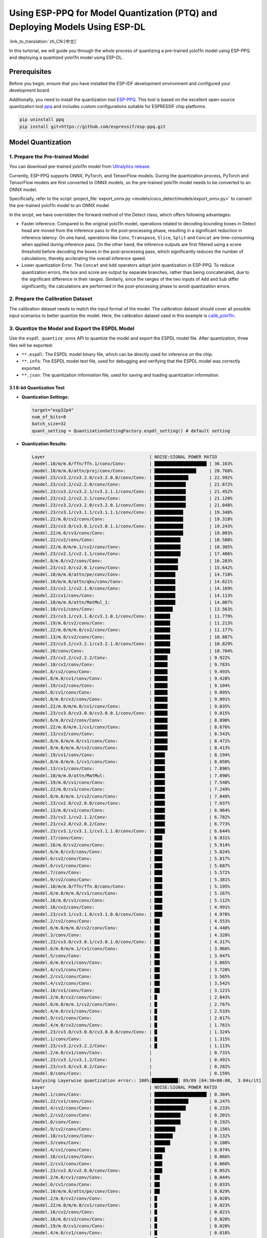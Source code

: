 Using ESP-PPQ for Model Quantization (PTQ) and Deploying Models Using ESP-DL
==============================================================================

:link_to_translation:`zh_CN:[中文]`

In this turtorial, we will guide you through the whole process of quantizing a pre-trained yolo11n model using ESP-PPQ and deploying a quantized yolo11n model using ESP-DL. 

Prerequisites
-------------

Before you begin, ensure that you have installed the ESP-IDF development environment and configured your development board.

Additionally, you need to install the quantization tool `ESP-PPQ <https://github.com/espressif/esp-ppq>`__. This tool is based on the excellent open-source quantization tool `ppq <https://github.com/OpenPPL/ppq>`__ and includes custom configurations suitable for ESPRESSIF chip platforms.

.. code:: bash

   pip uninstall ppq
   pip install git+https://github.com/espressif/esp-ppq.git


Model Quantization
------------------

1. Prepare the Pre-trained Model
~~~~~~~~~~~~~~~~~~~~~~~~~~~~~~~~

You can download pre-trained yolo11n model from `Ultralytics release <https://github.com/ultralytics/assets/releases/download/v8.3.0/yolo11n.pt>`__.

Currently, ESP-PPQ supports ONNX, PyTorch, and TensorFlow models. During the quantization process, PyTorch and TensorFlow models are first converted to ONNX models, so the pre-trained yolo11n model needs to be converted to an ONNX model.

Specificially, refer to the script :project_file:`export_onnx.py <models/coco_detect/models/export_onnx.py>` to convert the pre-trained yolo11n model to an ONNX model.

In the srcipt, we have overridden the forward method of the Detect class, which offers following advantages:

- Faster inference. Compared to the original yolo11n model, operations related to decoding bounding boxes in Detect head are moved from the inference pass to the post-processing phase, resulting in a significant reduction in inference latency. On one hand, operations like ``Conv``, ``Transpose``, ``Slice``, ``Split`` and ``Concat`` are time-consuming when applied during inference pass. On the other hand, the inference outputs are first filtered using a score threshold before decoding the boxes in the post-processing pass, which significantly reduces the number of calculations, thereby acclerating the overall inference speed.

- Lower quantization Error. The ``Concat`` and ``Add`` operators adopt joint quantization in ESP-PPQ. To reduce quantization errors, the box and score are output by separate branches, rather than being concatenated, due to the significant difference in their ranges. Similarly, since the ranges of the two inputs of ``Add`` and ``Sub`` differ significantly, the calculations are performed in the post-processing phase to avoid quantization errors.

2. Prepare the Calibration Dataset
~~~~~~~~~~~~~~~~~~~~~~~~~~~~~~~~~~

The calibration dataset needs to match the input format of the model. The calibration dataset should cover all possible input scenarios to better quantize the model. Here, the calibration dataset used in this example is `calib_yolo11n <https://dl.espressif.com/public/calib_yolo11n.zip>`__.

3. Quantize the Model and Export the ESPDL Model
~~~~~~~~~~~~~~~~~~~~~~~~~~~~~~~~~~~~~~~~~~~~~~~~

Use the ``espdl_quantize_onnx`` API to quantize the model and export the ESPDL model file. After quantization, three files will be exported:

- ``**.espdl``: The ESPDL model binary file, which can be directly used for inference on the chip.
- ``**.info``:  The ESPDL model text file, used for debugging and verifying that the ESPDL model was correctly exported.
- ``**.json``:  The quantization information file, used for saving and loading quantization information.

3.1 8-bit Quantization Test
^^^^^^^^^^^^^^^^^^^^^^^^^^^

-  **Quantization Settings:**

   .. code-block:: python

      target="esp32p4"
      num_of_bits=8
      batch_size=32
      quant_setting = QuantizationSettingFactory.espdl_setting() # default setting

-  **Quantization Results:**

   .. code-block::

      Layer                                        | NOISE:SIGNAL POWER RATIO 
      /model.10/m/m.0/ffn/ffn.1/conv/Conv:         | ████████████████████ | 36.163%
      /model.10/m/m.0/attn/proj/conv/Conv:         | ████████████████     | 28.768%
      /model.23/cv3.2/cv3.2.0/cv3.2.0.0/conv/Conv: | █████████████        | 22.992%
      /model.23/cv2.2/cv2.2.0/conv/Conv:           | ████████████         | 21.672%
      /model.23/cv3.2/cv3.2.1/cv3.2.1.1/conv/Conv: | ████████████         | 21.452%
      /model.23/cv2.2/cv2.2.1/conv/Conv:           | ████████████         | 21.120%
      /model.23/cv3.2/cv3.2.0/cv3.2.0.1/conv/Conv: | ████████████         | 21.048%
      /model.23/cv3.1/cv3.1.1/cv3.1.1.1/conv/Conv: | ███████████          | 19.348%
      /model.22/m.0/cv2/conv/Conv:                 | ███████████          | 19.318%
      /model.23/cv3.0/cv3.0.1/cv3.0.1.1/conv/Conv: | ███████████          | 19.243%
      /model.22/m.0/cv3/conv/Conv:                 | ███████████          | 19.083%
      /model.22/cv2/conv/Conv:                     | ██████████           | 18.588%
      /model.22/m.0/m/m.1/cv2/conv/Conv:           | ██████████           | 18.305%
      /model.23/cv2.1/cv2.1.1/conv/Conv:           | ██████████           | 17.486%
      /model.8/m.0/cv2/conv/Conv:                  | █████████            | 16.203%
      /model.23/cv2.0/cv2.0.1/conv/Conv:           | █████████            | 15.642%
      /model.10/m/m.0/attn/pe/conv/Conv:           | ████████             | 14.710%
      /model.10/m/m.0/attn/qkv/conv/Conv:          | ████████             | 14.621%
      /model.23/cv2.1/cv2.1.0/conv/Conv:           | ████████             | 14.169%
      /model.22/cv1/conv/Conv:                     | ████████             | 14.113%
      /model.10/m/m.0/attn/MatMul_1:               | ████████             | 14.007%
      /model.10/cv1/conv/Conv:                     | ███████              | 13.563%
      /model.23/cv3.1/cv3.1.0/cv3.1.0.1/conv/Conv: | ██████               | 11.779%
      /model.19/m.0/cv2/conv/Conv:                 | ██████               | 11.213%
      /model.22/m.0/m/m.0/cv2/conv/Conv:           | ██████               | 11.177%
      /model.13/m.0/cv2/conv/Conv:                 | ██████               | 10.887%
      /model.23/cv3.2/cv3.2.1/cv3.2.1.0/conv/Conv: | ██████               | 10.829%
      /model.20/conv/Conv:                         | ██████               | 10.704%
      /model.23/cv2.2/cv2.2.2/Conv:                | █████                | 9.922%
      /model.10/cv2/conv/Conv:                     | █████                | 9.783%
      /model.8/cv2/conv/Conv:                      | █████                | 9.493%
      /model.8/m.0/cv1/conv/Conv:                  | █████                | 9.428%
      /model.19/cv2/conv/Conv:                     | █████                | 9.104%
      /model.8/cv1/conv/Conv:                      | █████                | 9.095%
      /model.8/m.0/cv3/conv/Conv:                  | █████                | 9.091%
      /model.22/m.0/m/m.0/cv1/conv/Conv:           | █████                | 9.035%
      /model.23/cv3.0/cv3.0.0/cv3.0.0.1/conv/Conv: | █████                | 9.015%
      /model.6/m.0/cv2/conv/Conv:                  | █████                | 8.890%
      /model.22/m.0/m/m.1/cv1/conv/Conv:           | █████                | 8.676%
      /model.13/cv2/conv/Conv:                     | █████                | 8.543%
      /model.8/m.0/m/m.0/cv1/conv/Conv:            | █████                | 8.472%
      /model.8/m.0/m/m.0/cv2/conv/Conv:            | █████                | 8.413%
      /model.19/cv1/conv/Conv:                     | ████                 | 8.194%
      /model.8/m.0/m/m.1/cv1/conv/Conv:            | ████                 | 8.050%
      /model.13/cv1/conv/Conv:                     | ████                 | 7.896%
      /model.10/m/m.0/attn/MatMul:                 | ████                 | 7.890%
      /model.19/m.0/cv1/conv/Conv:                 | ████                 | 7.540%
      /model.22/m.0/cv1/conv/Conv:                 | ████                 | 7.249%
      /model.8/m.0/m/m.1/cv2/conv/Conv:            | ████                 | 7.049%
      /model.23/cv2.0/cv2.0.0/conv/Conv:           | ████                 | 7.037%
      /model.13/m.0/cv1/conv/Conv:                 | ████                 | 6.964%
      /model.23/cv2.1/cv2.1.2/Conv:                | ████                 | 6.782%
      /model.23/cv2.0/cv2.0.2/Conv:                | ████                 | 6.773%
      /model.23/cv3.1/cv3.1.1/cv3.1.1.0/conv/Conv: | ████                 | 6.644%
      /model.17/conv/Conv:                         | ███                  | 6.031%
      /model.16/m.0/cv2/conv/Conv:                 | ███                  | 5.914%
      /model.6/m.0/cv3/conv/Conv:                  | ███                  | 5.824%
      /model.6/cv2/conv/Conv:                      | ███                  | 5.817%
      /model.6/cv1/conv/Conv:                      | ███                  | 5.687%
      /model.7/conv/Conv:                          | ███                  | 5.572%
      /model.9/cv2/conv/Conv:                      | ███                  | 5.381%
      /model.10/m/m.0/ffn/ffn.0/conv/Conv:         | ███                  | 5.195%
      /model.6/m.0/m/m.0/cv1/conv/Conv:            | ███                  | 5.167%
      /model.16/m.0/cv1/conv/Conv:                 | ███                  | 5.112%
      /model.16/cv2/conv/Conv:                     | ███                  | 4.991%
      /model.23/cv3.1/cv3.1.0/cv3.1.0.0/conv/Conv: | ███                  | 4.978%
      /model.2/cv2/conv/Conv:                      | ██                   | 4.553%
      /model.6/m.0/m/m.0/cv2/conv/Conv:            | ██                   | 4.448%
      /model.3/conv/Conv:                          | ██                   | 4.320%
      /model.23/cv3.0/cv3.0.1/cv3.0.1.0/conv/Conv: | ██                   | 4.317%
      /model.6/m.0/m/m.1/cv1/conv/Conv:            | ██                   | 3.968%
      /model.5/conv/Conv:                          | ██                   | 3.947%
      /model.6/m.0/cv1/conv/Conv:                  | ██                   | 3.865%
      /model.4/cv1/conv/Conv:                      | ██                   | 3.720%
      /model.2/cv1/conv/Conv:                      | ██                   | 3.565%
      /model.4/cv2/conv/Conv:                      | ██                   | 3.542%
      /model.16/cv1/conv/Conv:                     | ██                   | 3.121%
      /model.2/m.0/cv2/conv/Conv:                  | █                    | 2.843%
      /model.6/m.0/m/m.1/cv2/conv/Conv:            | █                    | 2.767%
      /model.4/m.0/cv1/conv/Conv:                  | █                    | 2.533%
      /model.9/cv1/conv/Conv:                      | █                    | 2.017%
      /model.4/m.0/cv2/conv/Conv:                  | █                    | 1.761%
      /model.23/cv3.0/cv3.0.0/cv3.0.0.0/conv/Conv: | █                    | 1.324%
      /model.1/conv/Conv:                          | █                    | 1.315%
      /model.23/cv3.2/cv3.2.2/Conv:                | █                    | 1.113%
      /model.2/m.0/cv1/conv/Conv:                  |                      | 0.731%
      /model.23/cv3.1/cv3.1.2/Conv:                |                      | 0.491%
      /model.23/cv3.0/cv3.0.2/Conv:                |                      | 0.282%
      /model.0/conv/Conv:                          |                      | 0.159%
      Analysing Layerwise quantization error:: 100%|██████████| 89/89 [04:30<00:00,  3.04s/it]
      Layer                                        | NOISE:SIGNAL POWER RATIO 
      /model.1/conv/Conv:                          | ████████████████████ | 0.384%
      /model.22/cv1/conv/Conv:                     | █████████████        | 0.247%
      /model.4/cv2/conv/Conv:                      | ████████████         | 0.233%
      /model.2/cv2/conv/Conv:                      | ██████████           | 0.201%
      /model.0/conv/Conv:                          | ██████████           | 0.192%
      /model.9/cv2/conv/Conv:                      | ████████             | 0.156%
      /model.10/cv1/conv/Conv:                     | ███████              | 0.132%
      /model.3/conv/Conv:                          | ██████               | 0.108%
      /model.4/cv1/conv/Conv:                      | ████                 | 0.074%
      /model.16/cv1/conv/Conv:                     | ███                  | 0.066%
      /model.2/cv1/conv/Conv:                      | ███                  | 0.060%
      /model.23/cv2.0/cv2.0.0/conv/Conv:           | ███                  | 0.052%
      /model.2/m.0/cv1/conv/Conv:                  | ██                   | 0.044%
      /model.6/cv1/conv/Conv:                      | ██                   | 0.033%
      /model.10/m/m.0/attn/pe/conv/Conv:           | ██                   | 0.029%
      /model.2/m.0/cv2/conv/Conv:                  | █                    | 0.028%
      /model.22/m.0/m/m.0/cv1/conv/Conv:           | █                    | 0.023%
      /model.16/cv2/conv/Conv:                     | █                    | 0.021%
      /model.16/m.0/cv2/conv/Conv:                 | █                    | 0.020%
      /model.19/m.0/cv1/conv/Conv:                 | █                    | 0.020%
      /model.4/m.0/cv1/conv/Conv:                  | █                    | 0.018%
      /model.19/cv2/conv/Conv:                     | █                    | 0.017%
      /model.4/m.0/cv2/conv/Conv:                  | █                    | 0.016%
      /model.10/m/m.0/attn/qkv/conv/Conv:          | █                    | 0.016%
      /model.19/cv1/conv/Conv:                     | █                    | 0.015%
      /model.13/cv2/conv/Conv:                     | █                    | 0.015%
      /model.8/cv1/conv/Conv:                      | █                    | 0.013%
      /model.23/cv2.1/cv2.1.0/conv/Conv:           | █                    | 0.013%
      /model.23/cv2.2/cv2.2.1/conv/Conv:           | █                    | 0.012%
      /model.13/cv1/conv/Conv:                     | █                    | 0.012%
      /model.10/cv2/conv/Conv:                     | █                    | 0.011%
      /model.13/m.0/cv1/conv/Conv:                 | █                    | 0.011%
      /model.6/cv2/conv/Conv:                      | █                    | 0.011%
      /model.13/m.0/cv2/conv/Conv:                 | █                    | 0.010%
      /model.5/conv/Conv:                          |                      | 0.010%
      /model.19/m.0/cv2/conv/Conv:                 |                      | 0.009%
      /model.6/m.0/m/m.1/cv1/conv/Conv:            |                      | 0.009%
      /model.23/cv3.0/cv3.0.0/cv3.0.0.1/conv/Conv: |                      | 0.008%
      /model.23/cv2.2/cv2.2.0/conv/Conv:           |                      | 0.008%
      /model.23/cv2.1/cv2.1.1/conv/Conv:           |                      | 0.008%
      /model.9/cv1/conv/Conv:                      |                      | 0.008%
      /model.23/cv2.0/cv2.0.1/conv/Conv:           |                      | 0.007%
      /model.16/m.0/cv1/conv/Conv:                 |                      | 0.007%
      /model.17/conv/Conv:                         |                      | 0.007%
      /model.23/cv3.1/cv3.1.1/cv3.1.1.0/conv/Conv: |                      | 0.007%
      /model.10/m/m.0/ffn/ffn.1/conv/Conv:         |                      | 0.007%
      /model.23/cv2.0/cv2.0.2/Conv:                |                      | 0.006%
      /model.8/m.0/cv1/conv/Conv:                  |                      | 0.006%
      /model.23/cv2.2/cv2.2.2/Conv:                |                      | 0.005%
      /model.23/cv2.1/cv2.1.2/Conv:                |                      | 0.005%
      /model.22/m.0/cv3/conv/Conv:                 |                      | 0.005%
      /model.23/cv3.1/cv3.1.0/cv3.1.0.1/conv/Conv: |                      | 0.005%
      /model.7/conv/Conv:                          |                      | 0.005%
      /model.8/cv2/conv/Conv:                      |                      | 0.004%
      /model.22/cv2/conv/Conv:                     |                      | 0.004%
      /model.6/m.0/cv3/conv/Conv:                  |                      | 0.004%
      /model.10/m/m.0/ffn/ffn.0/conv/Conv:         |                      | 0.004%
      /model.8/m.0/m/m.1/cv2/conv/Conv:            |                      | 0.004%
      /model.22/m.0/m/m.1/cv1/conv/Conv:           |                      | 0.004%
      /model.8/m.0/m/m.1/cv1/conv/Conv:            |                      | 0.004%
      /model.23/cv3.1/cv3.1.1/cv3.1.1.1/conv/Conv: |                      | 0.003%
      /model.10/m/m.0/attn/proj/conv/Conv:         |                      | 0.003%
      /model.22/m.0/m/m.0/cv2/conv/Conv:           |                      | 0.003%
      /model.22/m.0/cv1/conv/Conv:                 |                      | 0.003%
      /model.8/m.0/cv3/conv/Conv:                  |                      | 0.003%
      /model.6/m.0/m/m.0/cv1/conv/Conv:            |                      | 0.003%
      /model.23/cv3.0/cv3.0.0/cv3.0.0.0/conv/Conv: |                      | 0.003%
      /model.23/cv3.2/cv3.2.1/cv3.2.1.0/conv/Conv: |                      | 0.002%
      /model.6/m.0/m/m.1/cv2/conv/Conv:            |                      | 0.002%
      /model.8/m.0/m/m.0/cv2/conv/Conv:            |                      | 0.002%
      /model.23/cv3.2/cv3.2.1/cv3.2.1.1/conv/Conv: |                      | 0.002%
      /model.10/m/m.0/attn/MatMul_1:               |                      | 0.002%
      /model.22/m.0/m/m.1/cv2/conv/Conv:           |                      | 0.001%
      /model.6/m.0/m/m.0/cv2/conv/Conv:            |                      | 0.001%
      /model.23/cv3.0/cv3.0.1/cv3.0.1.0/conv/Conv: |                      | 0.001%
      /model.8/m.0/m/m.0/cv1/conv/Conv:            |                      | 0.001%
      /model.23/cv3.2/cv3.2.0/cv3.2.0.1/conv/Conv: |                      | 0.001%
      /model.23/cv3.0/cv3.0.1/cv3.0.1.1/conv/Conv: |                      | 0.001%
      /model.6/m.0/cv1/conv/Conv:                  |                      | 0.001%
      /model.23/cv3.2/cv3.2.2/Conv:                |                      | 0.001%
      /model.20/conv/Conv:                         |                      | 0.001%
      /model.23/cv3.1/cv3.1.2/Conv:                |                      | 0.001%
      /model.23/cv3.2/cv3.2.0/cv3.2.0.0/conv/Conv: |                      | 0.001%
      /model.6/m.0/cv2/conv/Conv:                  |                      | 0.001%
      /model.23/cv3.0/cv3.0.2/Conv:                |                      | 0.000%
      /model.10/m/m.0/attn/MatMul:                 |                      | 0.000%
      /model.23/cv3.1/cv3.1.0/cv3.1.0.0/conv/Conv: |                      | 0.000%
      /model.8/m.0/cv2/conv/Conv:                  |                      | 0.000%
      /model.22/m.0/cv2/conv/Conv:                 |                      | 0.000%

-  **Quantization Error Analysis:**

   With the same inputs, The mAP50:95 on COCO val2017 after quantization is only 30.8%, which is lower than that of the float model. There is a accuracy loss with:

   + **Graphwise Error:**

      The output layers of the model are /model.23/cv3.2/cv3.2.2/Conv, /model.23/cv2.2/cv2.2.2/Conv, /model.23/cv3.1/cv3.1.2/Conv, /model.23/cv2.1/cv2.1.2/Conv, /model.23/cv3.0/cv3.0.2/Conv and /model.23/cv2.0/cv2.0.2/Conv. The cumulative error for these layers are 1.113%, 9.922%, 0.491%, 6.782%, 0.282% and 6.773% respectively. Generally, if the cumulative error of the output layer is less than 10%, the loss in accuracy of the quantized model is minimal.

   + **Layerwise Error:**

      Observing the Layerwise error, it is found that the errors for all layers are below 1%, indicating that the quantization errors for all layers are small. 
   
   We noticed that although the layer-wise errors for all layers are small, the cumulative errors in some layers are relatively large. This may be related to the complex CSP structure in the yolo11n model, where the inputs to the ``Concat`` or ``Add`` layers may have different distributions or scales. We can choose to quantize certain layers using int16 and optimize the quantization with horizontal layer split pass. For more details, please refer to the mixed-precision + horizontal layer split pass quantization test.

3.2 Mixed-Precision + Horizontal Layer Split Pass Quantization Test
^^^^^^^^^^^^^^^^^^^^^^^^^^^^^^^^^^^^^^^^^^^^^^^^^^^^^^^^^^^^^^^^^^^^^^

-  **Quantization Settings:**

   .. code-block:: python

      from ppq.api import get_target_platform
      target="esp32p4"
      num_of_bits=8
      batch_size=32

      # Quantize the following layers with 16-bits
      quant_setting = QuantizationSettingFactory.espdl_setting()
      quant_setting.dispatching_table.append("/model.2/cv2/conv/Conv", get_target_platform(TARGET, 16))
      quant_setting.dispatching_table.append("/model.3/conv/Conv", get_target_platform(TARGET, 16))
      quant_setting.dispatching_table.append("/model.4/cv2/conv/Conv", get_target_platform(TARGET, 16))

      # Horizontal Layer Split Pass
      quant_setting.weight_split = True
      quant_setting.weight_split_setting.method = 'balance'
      quant_setting.weight_split_setting.value_threshold = 1.5
      quant_setting.weight_split_setting.interested_layers = ['/model.0/conv/Conv', '/model.1/conv/Conv']

-  **Quantization Results:**

   .. code-block::

      Layer                                        | NOISE:SIGNAL POWER RATIO 
      /model.10/m/m.0/ffn/ffn.1/conv/Conv:         | ████████████████████ | 24.377%
      /model.10/m/m.0/attn/proj/conv/Conv:         | ███████████████      | 18.398%
      /model.23/cv2.2/cv2.2.1/conv/Conv:           | ███████████████      | 17.757%
      /model.23/cv3.2/cv3.2.0/cv3.2.0.0/conv/Conv: | ██████████████       | 17.049%
      /model.23/cv2.2/cv2.2.0/conv/Conv:           | ██████████████       | 16.775%
      /model.22/m.0/cv3/conv/Conv:                 | █████████████        | 15.333%
      /model.23/cv3.2/cv3.2.0/cv3.2.0.1/conv/Conv: | ████████████         | 14.934%
      /model.23/cv3.0/cv3.0.1/cv3.0.1.1/conv/Conv: | ████████████         | 14.775%
      /model.22/m.0/m/m.1/cv2/conv/Conv:           | ████████████         | 14.482%
      /model.23/cv3.2/cv3.2.1/cv3.2.1.1/conv/Conv: | ███████████          | 13.772%
      /model.22/cv2/conv/Conv:                     | ███████████          | 13.712%
      /model.22/m.0/cv2/conv/Conv:                 | ███████████          | 13.618%
      /model.23/cv3.1/cv3.1.1/cv3.1.1.1/conv/Conv: | ███████████          | 13.242%
      /model.23/cv2.1/cv2.1.1/conv/Conv:           | █████████            | 10.791%
      /model.23/cv2.0/cv2.0.1/conv/Conv:           | ████████             | 9.906%
      /model.23/cv2.1/cv2.1.0/conv/Conv:           | ████████             | 9.613%
      /model.22/cv1/conv/Conv:                     | ███████              | 8.870%
      /model.10/m/m.0/attn/MatMul_1:               | ███████              | 8.179%
      /model.23/cv2.2/cv2.2.2/Conv:                | ███████              | 8.137%
      /model.22/m.0/m/m.0/cv2/conv/Conv:           | ███████              | 8.071%
      /model.10/m/m.0/attn/qkv/conv/Conv:          | ██████               | 7.823%
      /model.23/cv3.1/cv3.1.0/cv3.1.0.1/conv/Conv: | ██████               | 7.799%
      /model.13/m.0/cv2/conv/Conv:                 | ██████               | 7.522%
      /model.19/m.0/cv2/conv/Conv:                 | ██████               | 7.233%
      /model.20/conv/Conv:                         | ██████               | 7.027%
      /model.23/cv3.2/cv3.2.1/cv3.2.1.0/conv/Conv: | ██████               | 6.960%
      /model.10/m/m.0/attn/pe/conv/Conv:           | ██████               | 6.825%
      /model.23/cv3.0/cv3.0.0/cv3.0.0.1/conv/Conv: | █████                | 6.693%
      /model.22/m.0/m/m.1/cv1/conv/Conv:           | █████                | 6.444%
      /model.22/m.0/m/m.0/cv1/conv/Conv:           | █████                | 6.266%
      /model.19/cv2/conv/Conv:                     | █████                | 6.129%
      /model.13/cv2/conv/Conv:                     | █████                | 5.778%
      /model.10/cv1/conv/Conv:                     | █████                | 5.756%
      /model.10/cv2/conv/Conv:                     | █████                | 5.602%
      /model.19/cv1/conv/Conv:                     | ████                 | 5.181%
      /model.19/m.0/cv1/conv/Conv:                 | ████                 | 4.959%
      /model.22/m.0/cv1/conv/Conv:                 | ████                 | 4.925%
      /model.23/cv3.1/cv3.1.1/cv3.1.1.0/conv/Conv: | ████                 | 4.911%
      /model.8/m.0/cv2/conv/Conv:                  | ████                 | 4.871%
      /model.10/m/m.0/attn/MatMul:                 | ████                 | 4.621%
      /model.13/cv1/conv/Conv:                     | ████                 | 4.507%
      /model.23/cv2.0/cv2.0.0/conv/Conv:           | ████                 | 4.369%
      /model.23/cv2.0/cv2.0.2/Conv:                | ███                  | 4.262%
      /model.13/m.0/cv1/conv/Conv:                 | ███                  | 4.187%
      /model.23/cv2.1/cv2.1.2/Conv:                | ███                  | 4.150%
      /model.6/m.0/cv2/conv/Conv:                  | ███                  | 4.035%
      /model.17/conv/Conv:                         | ███                  | 3.741%
      /model.16/m.0/cv2/conv/Conv:                 | ███                  | 3.456%
      /model.8/m.0/cv1/conv/Conv:                  | ███                  | 3.226%
      /model.23/cv3.1/cv3.1.0/cv3.1.0.0/conv/Conv: | ███                  | 3.145%
      /model.23/cv3.0/cv3.0.1/cv3.0.1.0/conv/Conv: | ███                  | 3.140%
      /model.16/m.0/cv1/conv/Conv:                 | ███                  | 3.137%
      /model.8/m.0/cv3/conv/Conv:                  | ██                   | 3.077%
      /model.8/cv2/conv/Conv:                      | ██                   | 3.074%
      /model.8/m.0/m/m.1/cv1/conv/Conv:            | ██                   | 3.058%
      /model.2/cv2/conv/Conv:                      | ██                   | 3.053%
      /model.6/m.0/cv3/conv/Conv:                  | ██                   | 3.048%
      /model.16/cv2/conv/Conv:                     | ██                   | 3.015%
      /model.8/cv1/conv/Conv:                      | ██                   | 2.982%
      /model.8/m.0/m/m.0/cv2/conv/Conv:            | ██                   | 2.948%
      /model.6/cv1/conv/Conv:                      | ██                   | 2.782%
      /model.8/m.0/m/m.0/cv1/conv/Conv:            | ██                   | 2.743%
      /model.10/m/m.0/ffn/ffn.0/conv/Conv:         | ██                   | 2.708%
      /model.2/cv1/conv/Conv:                      | ██                   | 2.697%
      /model.6/cv2/conv/Conv:                      | ██                   | 2.616%
      /model.8/m.0/m/m.1/cv2/conv/Conv:            | ██                   | 2.611%
      /model.9/cv2/conv/Conv:                      | ██                   | 2.505%
      /model.3/conv/Conv:                          | ██                   | 2.500%
      /model.2/m.0/cv2/conv/Conv:                  | ██                   | 2.470%
      /model.6/m.0/m/m.0/cv1/conv/Conv:            | ██                   | 2.236%
      /model.6/m.0/m/m.0/cv2/conv/Conv:            | ██                   | 2.231%
      /model.4/cv2/conv/Conv:                      | ██                   | 2.152%
      /model.7/conv/Conv:                          | ██                   | 2.076%
      /model.6/m.0/m/m.1/cv1/conv/Conv:            | ██                   | 2.070%
      /model.5/conv/Conv:                          | ██                   | 1.999%
      /model.16/cv1/conv/Conv:                     | █                    | 1.879%
      /model.4/cv1/conv/Conv:                      | █                    | 1.807%
      /model.4/m.0/cv1/conv/Conv:                  | █                    | 1.741%
      /model.6/m.0/cv1/conv/Conv:                  | █                    | 1.734%
      /model.6/m.0/m/m.1/cv2/conv/Conv:            | █                    | 1.527%
      /model.4/m.0/cv2/conv/Conv:                  | █                    | 1.249%
      /model.23/cv3.0/cv3.0.0/cv3.0.0.0/conv/Conv: | █                    | 0.873%
      /model.1/conv/Conv:                          | █                    | 0.781%
      /model.23/cv3.2/cv3.2.2/Conv:                | █                    | 0.766%
      PPQ_Operation_2:                             |                      | 0.698%
      /model.9/cv1/conv/Conv:                      |                      | 0.681%
      /model.2/m.0/cv1/conv/Conv:                  |                      | 0.508%
      /model.23/cv3.1/cv3.1.2/Conv:                |                      | 0.349%
      /model.23/cv3.0/cv3.0.2/Conv:                |                      | 0.188%
      PPQ_Operation_0:                             |                      | 0.110%
      /model.0/conv/Conv:                          |                      | 0.099%
      Analysing Layerwise quantization error:: 100%|██████████| 91/91 [05:06<00:00,  3.37s/it]
      Layer                                        | NOISE:SIGNAL POWER RATIO 
      /model.22/cv1/conv/Conv:                     | ████████████████████ | 0.244%
      /model.9/cv2/conv/Conv:                      | █████████████        | 0.156%
      /model.10/cv1/conv/Conv:                     | ███████████          | 0.132%
      /model.1/conv/Conv:                          | ██████               | 0.077%
      /model.4/cv1/conv/Conv:                      | ██████               | 0.074%
      /model.16/cv1/conv/Conv:                     | █████                | 0.066%
      /model.0/conv/Conv:                          | █████                | 0.061%
      /model.2/cv1/conv/Conv:                      | █████                | 0.060%
      /model.23/cv2.0/cv2.0.0/conv/Conv:           | ████                 | 0.052%
      PPQ_Operation_0:                             | ████                 | 0.047%
      /model.2/m.0/cv1/conv/Conv:                  | ████                 | 0.045%
      /model.10/m/m.0/attn/pe/conv/Conv:           | ██                   | 0.029%
      /model.2/m.0/cv2/conv/Conv:                  | ██                   | 0.029%
      /model.10/m/m.0/attn/MatMul:                 | ██                   | 0.025%
      /model.6/cv1/conv/Conv:                      | ██                   | 0.025%
      /model.22/m.0/m/m.0/cv1/conv/Conv:           | ██                   | 0.023%
      /model.16/cv2/conv/Conv:                     | ██                   | 0.021%
      /model.16/m.0/cv2/conv/Conv:                 | ██                   | 0.020%
      /model.19/m.0/cv1/conv/Conv:                 | ██                   | 0.020%
      /model.4/m.0/cv1/conv/Conv:                  | █                    | 0.018%
      /model.19/cv2/conv/Conv:                     | █                    | 0.017%
      /model.4/m.0/cv2/conv/Conv:                  | █                    | 0.016%
      /model.10/m/m.0/attn/qkv/conv/Conv:          | █                    | 0.016%
      /model.19/cv1/conv/Conv:                     | █                    | 0.015%
      /model.13/cv2/conv/Conv:                     | █                    | 0.015%
      /model.23/cv2.1/cv2.1.0/conv/Conv:           | █                    | 0.013%
      /model.23/cv2.2/cv2.2.1/conv/Conv:           | █                    | 0.012%
      /model.13/cv1/conv/Conv:                     | █                    | 0.012%
      /model.6/cv2/conv/Conv:                      | █                    | 0.011%
      /model.13/m.0/cv1/conv/Conv:                 | █                    | 0.011%
      /model.8/cv1/conv/Conv:                      | █                    | 0.010%
      /model.13/m.0/cv2/conv/Conv:                 | █                    | 0.010%
      /model.5/conv/Conv:                          | █                    | 0.010%
      /model.6/m.0/m/m.1/cv1/conv/Conv:            | █                    | 0.009%
      /model.23/cv3.0/cv3.0.0/cv3.0.0.1/conv/Conv: | █                    | 0.008%
      /model.23/cv2.2/cv2.2.0/conv/Conv:           | █                    | 0.008%
      /model.23/cv2.1/cv2.1.1/conv/Conv:           | █                    | 0.008%
      /model.19/m.0/cv2/conv/Conv:                 | █                    | 0.008%
      /model.8/cv2/conv/Conv:                      | █                    | 0.008%
      /model.9/cv1/conv/Conv:                      | █                    | 0.008%
      /model.23/cv2.0/cv2.0.1/conv/Conv:           | █                    | 0.007%
      /model.16/m.0/cv1/conv/Conv:                 | █                    | 0.007%
      /model.17/conv/Conv:                         | █                    | 0.007%
      /model.23/cv3.1/cv3.1.1/cv3.1.1.0/conv/Conv: | █                    | 0.007%
      /model.10/m/m.0/ffn/ffn.1/conv/Conv:         | █                    | 0.007%
      /model.22/m.0/cv1/conv/Conv:                 |                      | 0.006%
      /model.10/cv2/conv/Conv:                     |                      | 0.006%
      /model.23/cv2.0/cv2.0.2/Conv:                |                      | 0.006%
      /model.23/cv2.2/cv2.2.2/Conv:                |                      | 0.005%
      /model.23/cv2.1/cv2.1.2/Conv:                |                      | 0.005%
      /model.22/m.0/cv3/conv/Conv:                 |                      | 0.005%
      /model.23/cv3.1/cv3.1.0/cv3.1.0.1/conv/Conv: |                      | 0.005%
      /model.22/cv2/conv/Conv:                     |                      | 0.005%
      /model.7/conv/Conv:                          |                      | 0.004%
      /model.6/m.0/cv3/conv/Conv:                  |                      | 0.004%
      /model.10/m/m.0/ffn/ffn.0/conv/Conv:         |                      | 0.004%
      /model.8/m.0/m/m.1/cv2/conv/Conv:            |                      | 0.004%
      /model.22/m.0/m/m.1/cv1/conv/Conv:           |                      | 0.004%
      /model.8/m.0/m/m.1/cv1/conv/Conv:            |                      | 0.004%
      /model.23/cv3.1/cv3.1.1/cv3.1.1.1/conv/Conv: |                      | 0.003%
      /model.8/m.0/cv1/conv/Conv:                  |                      | 0.003%
      /model.10/m/m.0/attn/proj/conv/Conv:         |                      | 0.003%
      /model.22/m.0/m/m.0/cv2/conv/Conv:           |                      | 0.003%
      PPQ_Operation_2:                             |                      | 0.003%
      /model.8/m.0/cv3/conv/Conv:                  |                      | 0.003%
      /model.6/m.0/m/m.0/cv1/conv/Conv:            |                      | 0.003%
      /model.23/cv3.2/cv3.2.1/cv3.2.1.0/conv/Conv: |                      | 0.002%
      /model.6/m.0/m/m.1/cv2/conv/Conv:            |                      | 0.002%
      /model.8/m.0/m/m.0/cv2/conv/Conv:            |                      | 0.002%
      /model.23/cv3.0/cv3.0.0/cv3.0.0.0/conv/Conv: |                      | 0.002%
      /model.23/cv3.2/cv3.2.1/cv3.2.1.1/conv/Conv: |                      | 0.002%
      /model.10/m/m.0/attn/MatMul_1:               |                      | 0.002%
      /model.22/m.0/m/m.1/cv2/conv/Conv:           |                      | 0.001%
      /model.6/m.0/m/m.0/cv2/conv/Conv:            |                      | 0.001%
      /model.8/m.0/m/m.0/cv1/conv/Conv:            |                      | 0.001%
      /model.23/cv3.0/cv3.0.1/cv3.0.1.0/conv/Conv: |                      | 0.001%
      /model.23/cv3.2/cv3.2.0/cv3.2.0.1/conv/Conv: |                      | 0.001%
      /model.2/cv2/conv/Conv:                      |                      | 0.001%
      /model.23/cv3.0/cv3.0.1/cv3.0.1.1/conv/Conv: |                      | 0.001%
      /model.6/m.0/cv1/conv/Conv:                  |                      | 0.001%
      /model.23/cv3.2/cv3.2.2/Conv:                |                      | 0.001%
      /model.20/conv/Conv:                         |                      | 0.001%
      /model.23/cv3.1/cv3.1.2/Conv:                |                      | 0.001%
      /model.23/cv3.2/cv3.2.0/cv3.2.0.0/conv/Conv: |                      | 0.001%
      /model.6/m.0/cv2/conv/Conv:                  |                      | 0.001%
      /model.23/cv3.0/cv3.0.2/Conv:                |                      | 0.000%
      /model.23/cv3.1/cv3.1.0/cv3.1.0.0/conv/Conv: |                      | 0.000%
      /model.8/m.0/cv2/conv/Conv:                  |                      | 0.000%
      /model.22/m.0/cv2/conv/Conv:                 |                      | 0.000%
      /model.3/conv/Conv:                          |                      | 0.000%
      /model.4/cv2/conv/Conv:                      |                      | 0.000%

-  **Quantization Error Analysis:**

   After using 16-bits quantization on layers with higher layer-wise error and employing horizontal layer split pass, the quantized model's mAP50:95 on COCO val2017 improves to 33.4% with the same inputs. Additionally, a noticeable decrease in cumulative error of output layers can be observed. 

   The graphwise error for the output layers of the model, /model.23/cv3.2/cv3.2.2/Conv, /model.23/cv2.2/cv2.2.2/Conv, /model.23/cv3.1/cv3.1.2/Conv, /model.23/cv2.1/cv2.1.2/Conv, /model.23/cv3.0/cv3.0.2/Conv and /model.23/cv2.0/cv2.0.2/Conv, are 0.766%, 8.137%, 0.349%, 4.150%, 0.188% and 4.262% respectively.
   

Model Deployment and Inference Testing
-----------------------------------------------

The example project can be found in :project:`examples/yolo11_detect`, :project:`models/coco_detect`, :project:`esp-dl/vision/detect` with the following directory structure:

.. code:: bash

   $ tree examples/yolo11_detect
   examples/yolo11_detect
   ├── CMakeLists.txt
   ├── partitions.csv
   ├── README.md
   ├── img
   │   ├── bus_fp32.jpg
   │   ├── bus_int8.jpg
   │   ├── bus_mixedprecision_layersplit.jpg
   │   ├── model.png
   │   └── watchdog.png
   ├── main
   │   ├── app_main.cpp
   │   ├── bus.jpg
   │   ├── CMakeLists.txt
   │   └── idf_component.yml
   ├── sdkconfig.defaults
   ├── sdkconfig.defaults.esp32s3
   └── sdkconfig.defaults.esp32p4
   models/coco_detect
   ├── CMakeLists.txt
   ├── idf_component.yml
   ├── Kconfig
   ├── LICENSE
   ├── README.md
   ├── pack_model.py
   ├── models
   │   ├── export_onnx.py
   │   ├── p4
   │   │   ├── yolo11_detect_yolo11n_s8_v1.espdl
   │   │   └── yolo11_detect_yolo11n_s8_v2.espdl
   │   ├── s3
   │   │   └── yolo11_detect_yolo11n_s8_v1.espdl
   │   └── yolo11n.onnx
   ├── cmake
   │   ├── data_file_embed_asm_aligned.cmake
   │   └── utilities.cmake
   ├── coco_detect.cpp
   └── coco_detect.hpp
   esp-dl/vision/detect
   ├── dl_detect_yolo11_postprocessor.cpp
   └── dl_detect_yolo11_postprocessor.hpp
   

The main files are described as follows:

- ``examples/yolo11_detect/main/app_main.cpp`` demonstrates how to load and run the model using ESP-DL interfaces.
- The ``models/coco_detect/models`` directory stores model-related files. Currently, we support two versions of quantized models for ESP32-P4. The ``yolo11_detect_yolo11n_s8_v1.espdl`` file is generated using int8 quantization, while  ``yolo11_detect_yolo11n_s8_v2.espdl`` is obtained using mixed-precision and horizontal layer split pass quantization. By default, ``yolo11_detect_yolo11n_s8_v1.espdl`` is selected and will be flashed to the flash partition.
- ``pack_model.py`` is the model packaging script, which is invoked by ``main/CMakeLists.txt``.
- ``coco_detect.cpp`` defines the yolo11-based object detection system. It loads and configures a yolo11 detection model for image processing and object detection.
- ``dl_detect_yolo11_postprocessor.cpp`` is part of a yolo11-based object detection system, Specificially handling the post-processing stage.
- ``export_onnx.py`` is the model format transformation script.
- ``yolo11n.onnx`` is the ONNX model after transformation, which is used for quantization.
- ``partitions.csv`` is the partition table. In this project, the model file ``yolo11_detect_yolo11n_s8_v1.espdl`` will be flashed to the ``factory`` partition.
- ``sdkconfig.defaults.esp32p4`` and ``sdkconfig.defaults.esp32s3`` are the project configurations, where ``CONFIG_MODEL_FILE_PATH`` configures the model file path, which is relative to the project.

Model Loading and Running
~~~~~~~~~~~~~~~~~~~~~~~~~

ESP-DL supports automatic graph construction and memory planning. The currently supported operators can be found in :project:`esp-dl/dl/module/include`.

For loading and running the model, you only need to call a few interfaces as shown below. This example uses the constructor to load the model in the form of a system partition. For more loading methods, please refer to :doc:`how_to_load_model`.

.. code:: cpp

   Model *model = new Model("model", fbs::MODEL_LOCATION_IN_FLASH_PARTITION);
   ......
   model->run(graph_test_inputs);

The model's input is obtained after pre-processing ``bus.jpg``. Note that a simple ``resize`` method is adopted in this example, rather than using ``letterbox`` approach.

.. code:: cpp

   dl::image::jpeg_img_t jpeg_img = {
        .data = (uint8_t *)bus_jpg_start,
        .width = 405,
        .height = 540,
        .data_size = (uint32_t)(bus_jpg_end - bus_jpg_start),
    };
   dl::image::img_t img;
   img.pix_type = dl::image::DL_IMAGE_PIX_TYPE_RGB888;
   sw_decode_jpeg(jpeg_img, img, true);

.. note::

   For the quantization processing of input data, ESP-DL P4 uses the "Rounding half to even" strategy. You can refer to the relevant implementation in :project_file:`bool TensorBase::assign(TensorBase *tensor) <esp-dl/dl/tensor/src/dl_tensor_base.cpp>`. The required exponent and other information for quantization can be found in the ``*.info`` related model files.

Inference Result Testing
~~~~~~~~~~~~~~~~~~~~~~~~

After running ``detect->run(img)``, we can construct ``TensorBase`` objects corresponding to the output layers and obtain the inference results of ESP-DL through ``model->get_intermediate()``, which returns six ``TensorBase`` objects. Afterwards, you can refer to the ``dl_detect_yolo11_postprocessor.cpp`` script implementation to get the final results, which is shown in :project_file:`examples/yolo11_detect/README.md` .

What's more, if you want to check the correctness of model inference results with your own inputs, you can compare with the ESP-PPQ inference results in the model file through the ``get_graph_test_inputs`` function. Please refer to :project_file:`docs/en/tutorials/how_to_deploy_mobilenet.rst` for more details.

.. code:: cpp

   void Model::run(std::map<std::string, TensorBase *> &user_inputs,
                  runtime_mode_t mode,
                  std::map<std::string, TensorBase *> user_outputs);
